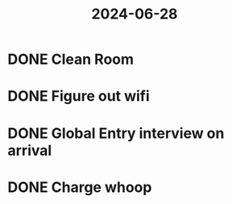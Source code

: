 :PROPERTIES:
:ID:       773c35b9-84dd-4b7d-bbd5-6d173df93002
:END:
#+title: 2024-06-28
* DONE Clean Room
SCHEDULED: <2024-06-28 Fri>
* DONE Figure out wifi
SCHEDULED: <2024-06-29 Sat>
* DONE Global Entry interview on arrival
SCHEDULED: <2024-06-28 Fri>
* DONE Charge whoop
SCHEDULED: <2024-06-28 Fri>
